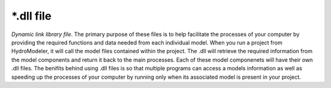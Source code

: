 .. index:: dll

*.dll file
==========

*Dynamic link library file*.  The primary purpose of these files is to help facilitate the processes of your computer by providing the required functions and data needed from each individual model.  When you run a project from HydroModeler, it will call the model files contained within the project.  The .dll will retrieve the required information from the model components and return it back to the main processes.  Each of these model componenets will have their own .dll files.  The benifits behind using .dll files is so that multiple programs can access a models information as well as speeding up the processes of your computer by running only when its associated model is present in your project.